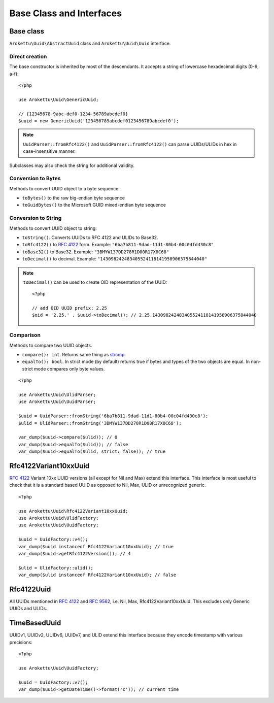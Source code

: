 Base Class and Interfaces
#########################

.. highlight:: php

Base class
==========

``Arokettu\Uuid\AbstractUuid`` class and ``Arokettu\Uuid\Uuid`` interface.

Direct creation
---------------

The base constructor is inherited by most of the descendants.
It accepts a string of lowercase hexadecimal digits (0-9, a-f)::

    <?php

    use Arokettu\Uuid\GenericUuid;

    // {12345678-9abc-def0-1234-56789abcdef0}
    $uuid = new GenericUuid('123456789abcdef0123456789abcdef0');

.. note:: ``UuidParser::fromRfc4122()`` and ``UuidParser::fromRfc4122()`` can parse UUIDs/ULIDs in hex in case-insensitive manner.

Subclasses may also check the string for additional validity.

Conversion to Bytes
-------------------

.. versionadded:: 1.2.0 ``toGuid()``

Methods to convert UUID object to a byte sequence:

* ``toBytes()`` to the raw big-endian byte sequence
* ``toGuidBytes()`` to the Microsoft GUID mixed-endian byte sequence

Conversion to String
--------------------

.. versionadded:: 2.1 ``toDecimal()``

Methods to convert UUID object to string:

* ``toString()``. Converts UUIDs to RFC 4122 and ULIDs to Base32.
* ``toRfc4122()`` to `RFC 4122`_ form. Example: ``"6ba7b811-9dad-11d1-80b4-00c04fd430c8"``
* ``toBase32()`` to Base32. Example: ``"3BMYW137DD278R1D00R17X8C68"``
* ``toDecimal()`` to decimal. Example: ``"143098242483405524118141958906375844040"``

.. note::

    ``toDecimal()`` can be used to create OID representation of the UUID::

        <?php

        // add OID UUID prefix: 2.25
        $oid = '2.25.' . $uuid->toDecimal(); // 2.25.143098242483405524118141958906375844040

Comparison
----------

Methods to compare two UUID objects.

* ``compare(): int``.
  Returns same thing as strcmp_.
* ``equalTo(): bool``.
  In strict mode (by default) returns true if bytes and types of the two objects are equal.
  In non-strict mode compares only byte values.

::

    <?php

    use Arokettu\Uuid\UlidParser;
    use Arokettu\Uuid\UuidParser;

    $uuid = UuidParser::fromString('6ba7b811-9dad-11d1-80b4-00c04fd430c8');
    $ulid = UlidParser::fromString('3BMYW137DD278R1D00R17X8C68');

    var_dump($uuid->compare($ulid)); // 0
    var_dump($uuid->equalTo($ulid)); // false
    var_dump($uuid->equalTo($ulid, strict: false)); // true

Rfc4122Variant10xxUuid
======================

.. versionadded:: 1.1.0
.. versionchanged:: 1.2.0 renamed from Rfc4122Variant1Uuid to Rfc4122Variant10xxUuid

`RFC 4122`_ Variant 10xx UUID versions (all except for Nil and Max) extend this interface.
This interface is most useful to check that it is a standard based UUID as opposed to Nil, Max, ULID or unrecognized generic.

::

    <?php

    use Arokettu\Uuid\Rfc4122Variant10xxUuid;
    use Arokettu\Uuid\UlidFactory;
    use Arokettu\Uuid\UuidFactory;

    $uuid = UuidFactory::v4();
    var_dump($uuid instanceof Rfc4122Variant10xxUuid); // true
    var_dump($uuid->getRfc4122Version()); // 4

    $ulid = UlidFactory::ulid();
    var_dump($ulid instanceof Rfc4122Variant10xxUuid); // false

Rfc4122Uuid
===========

.. versionchanged:: 1.1.0 Now includes Nil and Max

All UUIDs mentioned in `RFC 4122`_ and `RFC 9562`_, i.e. Nil, Max, Rfc4122Variant10xxUuid.
This excludes only Generic UUIDs and ULIDs.

TimeBasedUuid
=============

UUIDv1, UUIDv2, UUIDv6, UUIDv7, and ULID extend this interface because they encode timestamp with various precisions::

    <?php

    use Arokettu\Uuid\UuidFactory;

    $uuid = UuidFactory::v7();
    var_dump($uuid->getDateTime()->format('c')); // current time

.. _RFC 4122: https://datatracker.ietf.org/doc/html/rfc4122
.. _RFC 9562: https://datatracker.ietf.org/doc/html/rfc9562
.. _strcmp: https://www.php.net/manual/en/function.strcmp.php

